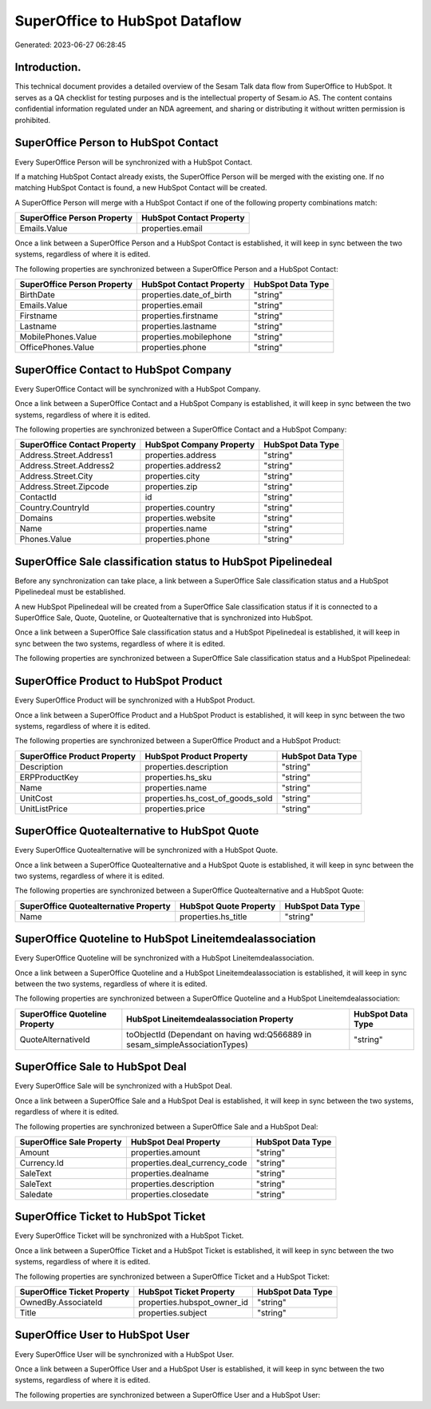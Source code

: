 ===============================
SuperOffice to HubSpot Dataflow
===============================

Generated: 2023-06-27 06:28:45

Introduction.
------------

This technical document provides a detailed overview of the Sesam Talk data flow from SuperOffice to HubSpot. It serves as a QA checklist for testing purposes and is the intellectual property of Sesam.io AS. The content contains confidential information regulated under an NDA agreement, and sharing or distributing it without written permission is prohibited.

SuperOffice Person to HubSpot Contact
-------------------------------------
Every SuperOffice Person will be synchronized with a HubSpot Contact.

If a matching HubSpot Contact already exists, the SuperOffice Person will be merged with the existing one.
If no matching HubSpot Contact is found, a new HubSpot Contact will be created.

A SuperOffice Person will merge with a HubSpot Contact if one of the following property combinations match:

.. list-table::
   :header-rows: 1

   * - SuperOffice Person Property
     - HubSpot Contact Property
   * - Emails.Value
     - properties.email

Once a link between a SuperOffice Person and a HubSpot Contact is established, it will keep in sync between the two systems, regardless of where it is edited.

The following properties are synchronized between a SuperOffice Person and a HubSpot Contact:

.. list-table::
   :header-rows: 1

   * - SuperOffice Person Property
     - HubSpot Contact Property
     - HubSpot Data Type
   * - BirthDate
     - properties.date_of_birth
     - "string"
   * - Emails.Value
     - properties.email
     - "string"
   * - Firstname
     - properties.firstname
     - "string"
   * - Lastname
     - properties.lastname
     - "string"
   * - MobilePhones.Value
     - properties.mobilephone
     - "string"
   * - OfficePhones.Value
     - properties.phone
     - "string"


SuperOffice Contact to HubSpot Company
--------------------------------------
Every SuperOffice Contact will be synchronized with a HubSpot Company.

Once a link between a SuperOffice Contact and a HubSpot Company is established, it will keep in sync between the two systems, regardless of where it is edited.

The following properties are synchronized between a SuperOffice Contact and a HubSpot Company:

.. list-table::
   :header-rows: 1

   * - SuperOffice Contact Property
     - HubSpot Company Property
     - HubSpot Data Type
   * - Address.Street.Address1
     - properties.address
     - "string"
   * - Address.Street.Address2
     - properties.address2
     - "string"
   * - Address.Street.City
     - properties.city
     - "string"
   * - Address.Street.Zipcode
     - properties.zip
     - "string"
   * - ContactId
     - id
     - "string"
   * - Country.CountryId
     - properties.country
     - "string"
   * - Domains
     - properties.website
     - "string"
   * - Name
     - properties.name
     - "string"
   * - Phones.Value
     - properties.phone
     - "string"


SuperOffice Sale classification status to HubSpot Pipelinedeal
--------------------------------------------------------------
Before any synchronization can take place, a link between a SuperOffice Sale classification status and a HubSpot Pipelinedeal must be established.

A new HubSpot Pipelinedeal will be created from a SuperOffice Sale classification status if it is connected to a SuperOffice Sale, Quote, Quoteline, or Quotealternative that is synchronized into HubSpot.

Once a link between a SuperOffice Sale classification status and a HubSpot Pipelinedeal is established, it will keep in sync between the two systems, regardless of where it is edited.

The following properties are synchronized between a SuperOffice Sale classification status and a HubSpot Pipelinedeal:

.. list-table::
   :header-rows: 1

   * - SuperOffice Sale classification status Property
     - HubSpot Pipelinedeal Property
     - HubSpot Data Type


SuperOffice Product to HubSpot Product
--------------------------------------
Every SuperOffice Product will be synchronized with a HubSpot Product.

Once a link between a SuperOffice Product and a HubSpot Product is established, it will keep in sync between the two systems, regardless of where it is edited.

The following properties are synchronized between a SuperOffice Product and a HubSpot Product:

.. list-table::
   :header-rows: 1

   * - SuperOffice Product Property
     - HubSpot Product Property
     - HubSpot Data Type
   * - Description
     - properties.description
     - "string"
   * - ERPProductKey
     - properties.hs_sku
     - "string"
   * - Name
     - properties.name
     - "string"
   * - UnitCost
     - properties.hs_cost_of_goods_sold
     - "string"
   * - UnitListPrice
     - properties.price
     - "string"


SuperOffice Quotealternative to HubSpot Quote
---------------------------------------------
Every SuperOffice Quotealternative will be synchronized with a HubSpot Quote.

Once a link between a SuperOffice Quotealternative and a HubSpot Quote is established, it will keep in sync between the two systems, regardless of where it is edited.

The following properties are synchronized between a SuperOffice Quotealternative and a HubSpot Quote:

.. list-table::
   :header-rows: 1

   * - SuperOffice Quotealternative Property
     - HubSpot Quote Property
     - HubSpot Data Type
   * - Name
     - properties.hs_title
     - "string"


SuperOffice Quoteline to HubSpot Lineitemdealassociation
--------------------------------------------------------
Every SuperOffice Quoteline will be synchronized with a HubSpot Lineitemdealassociation.

Once a link between a SuperOffice Quoteline and a HubSpot Lineitemdealassociation is established, it will keep in sync between the two systems, regardless of where it is edited.

The following properties are synchronized between a SuperOffice Quoteline and a HubSpot Lineitemdealassociation:

.. list-table::
   :header-rows: 1

   * - SuperOffice Quoteline Property
     - HubSpot Lineitemdealassociation Property
     - HubSpot Data Type
   * - QuoteAlternativeId
     - toObjectId (Dependant on having wd:Q566889 in sesam_simpleAssociationTypes)
     - "string"


SuperOffice Sale to HubSpot Deal
--------------------------------
Every SuperOffice Sale will be synchronized with a HubSpot Deal.

Once a link between a SuperOffice Sale and a HubSpot Deal is established, it will keep in sync between the two systems, regardless of where it is edited.

The following properties are synchronized between a SuperOffice Sale and a HubSpot Deal:

.. list-table::
   :header-rows: 1

   * - SuperOffice Sale Property
     - HubSpot Deal Property
     - HubSpot Data Type
   * - Amount
     - properties.amount
     - "string"
   * - Currency.Id
     - properties.deal_currency_code
     - "string"
   * - SaleText
     - properties.dealname
     - "string"
   * - SaleText
     - properties.description
     - "string"
   * - Saledate
     - properties.closedate
     - "string"


SuperOffice Ticket to HubSpot Ticket
------------------------------------
Every SuperOffice Ticket will be synchronized with a HubSpot Ticket.

Once a link between a SuperOffice Ticket and a HubSpot Ticket is established, it will keep in sync between the two systems, regardless of where it is edited.

The following properties are synchronized between a SuperOffice Ticket and a HubSpot Ticket:

.. list-table::
   :header-rows: 1

   * - SuperOffice Ticket Property
     - HubSpot Ticket Property
     - HubSpot Data Type
   * - OwnedBy.AssociateId
     - properties.hubspot_owner_id
     - "string"
   * - Title
     - properties.subject
     - "string"


SuperOffice User to HubSpot User
--------------------------------
Every SuperOffice User will be synchronized with a HubSpot User.

Once a link between a SuperOffice User and a HubSpot User is established, it will keep in sync between the two systems, regardless of where it is edited.

The following properties are synchronized between a SuperOffice User and a HubSpot User:

.. list-table::
   :header-rows: 1

   * - SuperOffice User Property
     - HubSpot User Property
     - HubSpot Data Type

